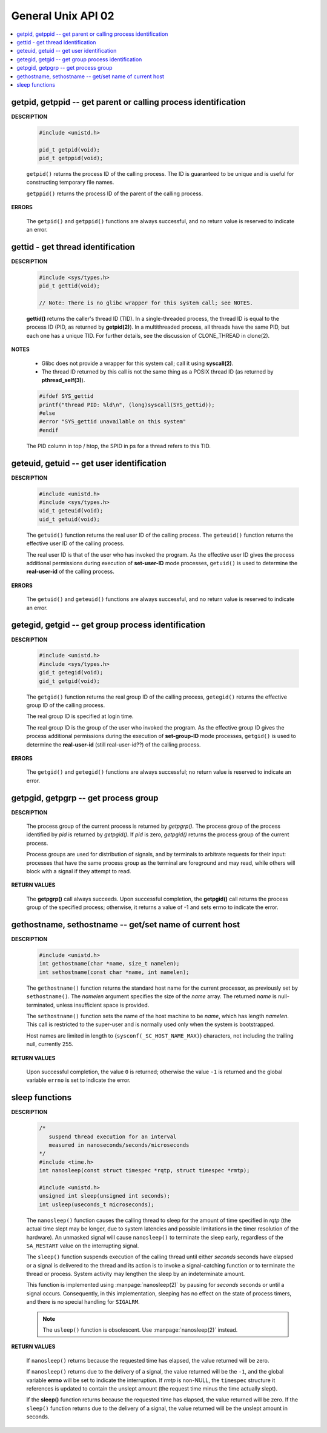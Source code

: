 *******************
General Unix API 02
*******************

.. contents::
   :local:

getpid, getppid -- get parent or calling process identification
===============================================================

**DESCRIPTION**

   .. code-block:: c

      #include <unistd.h>

      pid_t getpid(void);
      pid_t getppid(void);

   ``getpid()`` returns the process ID of the calling process. 
   The ID is guaranteed to be unique and is useful for
   constructing temporary file names.

   ``getppid()`` returns the process ID of the parent
   of the calling process.

**ERRORS**

   The ``getpid()`` and ``getppid()`` functions are always successful,
   and no return value is reserved to indicate an error.

gettid - get thread identification
==================================

**DESCRIPTION**

   .. code-block:: c

      #include <sys/types.h>
      pid_t gettid(void);

      // Note: There is no glibc wrapper for this system call; see NOTES.

   **gettid()** returns the caller's thread ID (TID).  In a single-threaded process, 
   the thread ID is equal to the process ID (PID, as returned by **getpid(2)**).  
   In a multithreaded process, all threads have the same PID, but each one has a 
   unique TID.  For further details, see the discussion of CLONE_THREAD in clone(2).

**NOTES**

   * Glibc does not provide a wrapper for this system call; call it using **syscall(2)**.

   * The thread ID returned by this call is not the same thing as a POSIX thread ID 
     (as returned by **pthread_self(3)**).

   .. code-block:: c

      #ifdef SYS_gettid
      printf("thread PID: %ld\n", (long)syscall(SYS_gettid));
      #else
      #error "SYS_gettid unavailable on this system"
      #endif

   The PID column in top / htop, the SPID in ps for a thread refers to this TID.

geteuid, getuid -- get user identification
==========================================

**DESCRIPTION**

   .. code-block:: c

      #include <unistd.h>
      #include <sys/types.h>
      uid_t geteuid(void);
      uid_t getuid(void);


   The ``getuid()`` function returns the real user ID of the calling process.  
   The ``geteuid()`` function returns the effective user ID of the calling process.

   The real user ID is that of the user who has invoked the program. 
   As the effective user ID gives the process additional permissions 
   during execution of **set-user-ID** mode processes, ``getuid()`` 
   is used to determine the **real-user-id** of the calling process.

**ERRORS**

   The ``getuid()`` and ``geteuid()`` functions are always successful, 
   and no return value is reserved to indicate an error.


getegid, getgid -- get group process identification
===================================================

**DESCRIPTION**

   .. code-block:: c

      #include <unistd.h>
      #include <sys/types.h>
      gid_t getegid(void);
      gid_t getgid(void);
      
   The ``getgid()`` function returns the real group ID of the calling process, 
   ``getegid()`` returns the effective group ID of the calling process.

   The real group ID is specified at login time.

   The real group ID is the group of the user who invoked the program.  
   As the effective group ID gives the process additional permissions 
   during the execution of **set-group-ID** mode processes, 
   ``getgid()`` is used to determine the **real-user-id** (still real-user-id??)
   of the calling process.

**ERRORS**
     
   The ``getgid()`` and ``getegid()`` functions are always successful; 
   no return value is reserved to indicate an error.


getpgid, getpgrp -- get process group
=====================================

**DESCRIPTION**

   .. code-block:: c
      :caption: SYNOPSIS
        
         #include <unistd.h>
         pid_t getpgrp(void);
         pid_t getpgid(pid_t pid);
   
   The process group of the current process is returned by *getpgrp().*  
   The process group of the process identified by *pid* is returned by *getpgid().*  
   If *pid* is zero, *getpgid()* returns the process group of the current process.
   
   Process groups are used for distribution of signals, and by terminals 
   to arbitrate requests for their input: processes that have the same 
   process group as the terminal are foreground and may read, 
   while others will block with a signal if they attempt to read.

**RETURN VALUES**

   The **getpgrp()** call always succeeds.  
   Upon successful completion, the **getpgid()** call 
   returns the process group of the specified process; 
   otherwise, it returns a value of -1 and sets errno to 
   indicate the error.


gethostname, sethostname -- get/set name of current host
========================================================

**DESCRIPTION**

   .. code-block:: c

      #include <unistd.h>
      int gethostname(char *name, size_t namelen);
      int sethostname(const char *name, int namelen);

   The ``gethostname()`` function returns the standard host name for the current processor,
   as previously set by ``sethostname()``.  The *namelen* argument specifies the size of the
   *name* array.  The returned *name* is null-terminated, unless insufficient space is provided.

   The ``sethostname()`` function sets the name of the host machine to be *name*, which has
   length *namelen*. This call is restricted to the super-user and is normally used only
   when the system is bootstrapped.

   Host names are limited in length to {``sysconf(_SC_HOST_NAME_MAX)``} characters, not
   including the trailing null, currently 255.

**RETURN VALUES**

   Upon successful completion, the value ``0`` is returned; otherwise the value ``-1`` is
   returned and the global variable ``errno`` is set to indicate the error.


sleep functions
===============

**DESCRIPTION**
   
   .. code-block:: c

      /*
         suspend thread execution for an interval 
         measured in nanoseconds/seconds/microseconds
      */
      #include <time.h>
      int nanosleep(const struct timespec *rqtp, struct timespec *rmtp);

      #include <unistd.h>
      unsigned int sleep(unsigned int seconds);
      int usleep(useconds_t microseconds); 

   The ``nanosleep()`` function causes the calling thread to sleep for the amount of
   time specified in *rqtp* (the actual time slept may be longer, due to system 
   latencies and possible limitations in the timer resolution of the hardware).  An
   unmasked signal will cause ``nanosleep()`` to terminate the sleep early, regardless
   of the ``SA_RESTART`` value on the interrupting signal.

   The ``sleep()`` function suspends execution of the calling thread until either
   *seconds* seconds have elapsed or a signal is delivered to the thread and its
   action is to invoke a signal-catching function or to terminate the thread or
   process. System activity may lengthen the sleep by an indeterminate amount.

   This function is implemented using :manpage:`nanosleep(2)` by pausing for *seconds* 
   seconds or until a signal occurs.  Consequently, in this implementation, 
   sleeping has no effect on the state of process timers, and there is no 
   special handling for ``SIGALRM``.

   .. note::

      The ``usleep()`` function is obsolescent. 
      Use :manpage:`nanosleep(2)` instead.

**RETURN VALUES**

   If ``nanosleep()`` returns because the requested time has elapsed,
   the value returned will be zero.

   If ``nanosleep()`` returns due to the delivery of a signal, the value
   returned will be the ``-1``, and the global variable **errno** will be
   set to indicate the interruption. If *rmtp* is non-NULL, the ``timespec``
   structure it references is updated to contain the unslept amount
   (the request time minus the time actually slept).

   If the **sleep()** function returns because the requested time has elapsed, the value
   returned will be zero.  If the ``sleep()`` function returns due to the delivery of a
   signal, the value returned will be the unslept amount in seconds.

